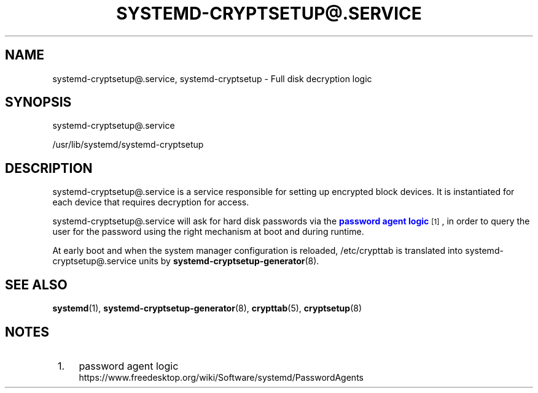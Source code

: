 '\" t
.TH "SYSTEMD\-CRYPTSETUP@\&.SERVICE" "8" "" "systemd 244" "systemd-cryptsetup@.service"
.\" -----------------------------------------------------------------
.\" * Define some portability stuff
.\" -----------------------------------------------------------------
.\" ~~~~~~~~~~~~~~~~~~~~~~~~~~~~~~~~~~~~~~~~~~~~~~~~~~~~~~~~~~~~~~~~~
.\" http://bugs.debian.org/507673
.\" http://lists.gnu.org/archive/html/groff/2009-02/msg00013.html
.\" ~~~~~~~~~~~~~~~~~~~~~~~~~~~~~~~~~~~~~~~~~~~~~~~~~~~~~~~~~~~~~~~~~
.ie \n(.g .ds Aq \(aq
.el       .ds Aq '
.\" -----------------------------------------------------------------
.\" * set default formatting
.\" -----------------------------------------------------------------
.\" disable hyphenation
.nh
.\" disable justification (adjust text to left margin only)
.ad l
.\" -----------------------------------------------------------------
.\" * MAIN CONTENT STARTS HERE *
.\" -----------------------------------------------------------------
.SH "NAME"
systemd-cryptsetup@.service, systemd-cryptsetup \- Full disk decryption logic
.SH "SYNOPSIS"
.PP
systemd\-cryptsetup@\&.service
.PP
/usr/lib/systemd/systemd\-cryptsetup
.SH "DESCRIPTION"
.PP
systemd\-cryptsetup@\&.service
is a service responsible for setting up encrypted block devices\&. It is instantiated for each device that requires decryption for access\&.
.PP
systemd\-cryptsetup@\&.service
will ask for hard disk passwords via the
\m[blue]\fBpassword agent logic\fR\m[]\&\s-2\u[1]\d\s+2, in order to query the user for the password using the right mechanism at boot and during runtime\&.
.PP
At early boot and when the system manager configuration is reloaded,
/etc/crypttab
is translated into
systemd\-cryptsetup@\&.service
units by
\fBsystemd-cryptsetup-generator\fR(8)\&.
.SH "SEE ALSO"
.PP
\fBsystemd\fR(1),
\fBsystemd-cryptsetup-generator\fR(8),
\fBcrypttab\fR(5),
\fBcryptsetup\fR(8)
.SH "NOTES"
.IP " 1." 4
password agent logic
.RS 4
\%https://www.freedesktop.org/wiki/Software/systemd/PasswordAgents
.RE
